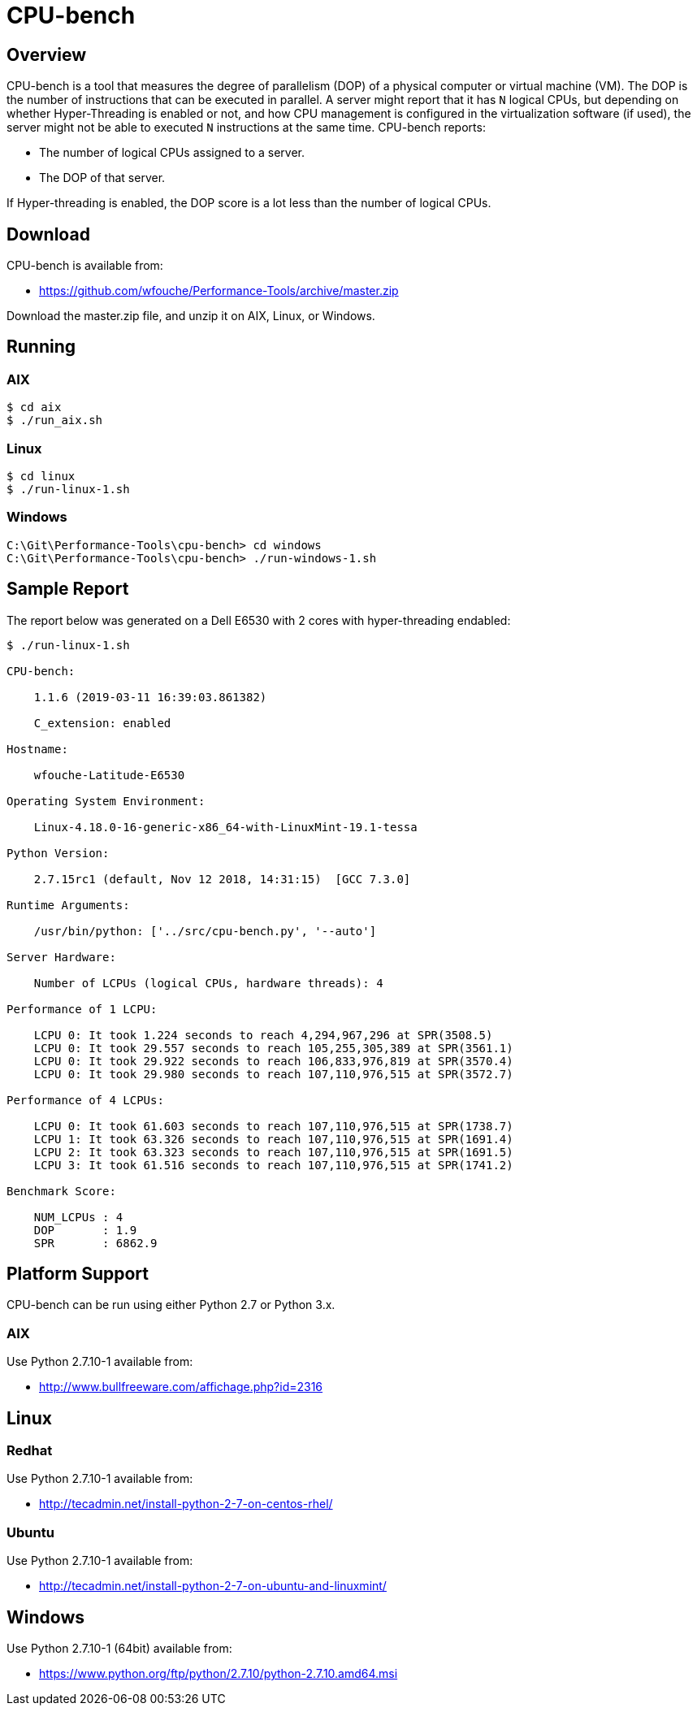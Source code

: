 = CPU-bench

== Overview

CPU-bench is a tool that measures the degree of parallelism (DOP) of a physical computer or virtual machine (VM). The DOP is the number of instructions that can be executed in parallel. A server might report that it has `N` logical CPUs, but depending on whether Hyper-Threading is enabled or not, and how CPU management is configured in the virtualization software (if used), the server might not be able to executed `N` instructions at the same time. CPU-bench reports:

* The number of logical CPUs assigned to a server.

* The DOP of that server.

If Hyper-threading is enabled, the DOP score is a lot less than the number of logical CPUs.

== Download

CPU-bench is available from:

* https://github.com/wfouche/Performance-Tools/archive/master.zip 

Download the master.zip file, and unzip it on AIX, Linux, or Windows.

== Running

=== AIX

----
$ cd aix
$ ./run_aix.sh
----

=== Linux

----
$ cd linux
$ ./run-linux-1.sh
----

=== Windows

----
C:\Git\Performance-Tools\cpu-bench> cd windows
C:\Git\Performance-Tools\cpu-bench> ./run-windows-1.sh
----

== Sample Report

The report below was generated on a Dell E6530 with 2 cores with hyper-threading endabled:

----
$ ./run-linux-1.sh

CPU-bench:

    1.1.6 (2019-03-11 16:39:03.861382)

    C_extension: enabled

Hostname:

    wfouche-Latitude-E6530

Operating System Environment:

    Linux-4.18.0-16-generic-x86_64-with-LinuxMint-19.1-tessa

Python Version:

    2.7.15rc1 (default, Nov 12 2018, 14:31:15)  [GCC 7.3.0]

Runtime Arguments:

    /usr/bin/python: ['../src/cpu-bench.py', '--auto']

Server Hardware:

    Number of LCPUs (logical CPUs, hardware threads): 4

Performance of 1 LCPU:

    LCPU 0: It took 1.224 seconds to reach 4,294,967,296 at SPR(3508.5)
    LCPU 0: It took 29.557 seconds to reach 105,255,305,389 at SPR(3561.1)
    LCPU 0: It took 29.922 seconds to reach 106,833,976,819 at SPR(3570.4)
    LCPU 0: It took 29.980 seconds to reach 107,110,976,515 at SPR(3572.7)

Performance of 4 LCPUs:

    LCPU 0: It took 61.603 seconds to reach 107,110,976,515 at SPR(1738.7)
    LCPU 1: It took 63.326 seconds to reach 107,110,976,515 at SPR(1691.4)
    LCPU 2: It took 63.323 seconds to reach 107,110,976,515 at SPR(1691.5)
    LCPU 3: It took 61.516 seconds to reach 107,110,976,515 at SPR(1741.2)

Benchmark Score:

    NUM_LCPUs : 4
    DOP       : 1.9
    SPR       : 6862.9
----

== Platform Support

CPU-bench can be run using either Python 2.7 or Python 3.x.

=== AIX 

Use Python 2.7.10-1 available from:

* http://www.bullfreeware.com/affichage.php?id=2316

== Linux

=== Redhat

Use Python 2.7.10-1 available from:

* http://tecadmin.net/install-python-2-7-on-centos-rhel/

=== Ubuntu

Use Python 2.7.10-1 available from:

* http://tecadmin.net/install-python-2-7-on-ubuntu-and-linuxmint/

== Windows

Use Python 2.7.10-1 (64bit) available from:

* https://www.python.org/ftp/python/2.7.10/python-2.7.10.amd64.msi
